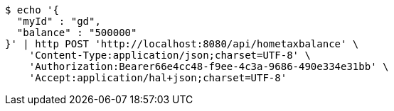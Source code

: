 [source,bash]
----
$ echo '{
  "myId" : "gd",
  "balance" : "500000"
}' | http POST 'http://localhost:8080/api/hometaxbalance' \
    'Content-Type:application/json;charset=UTF-8' \
    'Authorization:Bearer66e4cc48-f9ee-4c3a-9686-490e334e31bb' \
    'Accept:application/hal+json;charset=UTF-8'
----